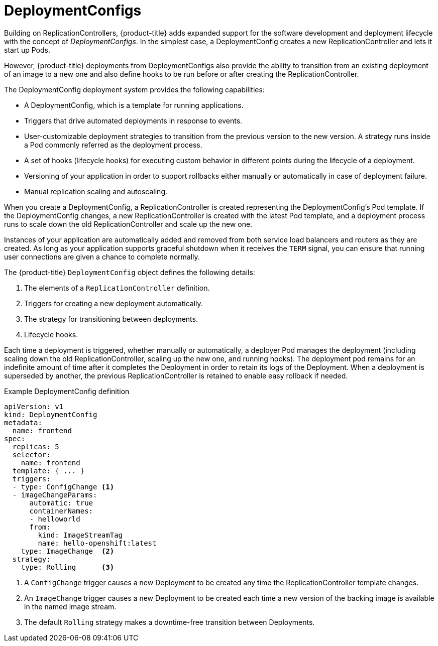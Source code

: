 // Module included in the following assemblies:
//
// * applications_and_projects/deployments/what-deployments-are.adoc

[id='deployments-and-deploymentconfigs-{context}']
= DeploymentConfigs

Building on ReplicationControllers, {product-title} adds expanded support for
the software development and deployment lifecycle with the concept of
_DeploymentConfigs_. In the simplest case, a DeploymentConfig creates a new
ReplicationController and lets it start up Pods.

However, {product-title} deployments from DeploymentConfigs also provide the
ability to transition from an existing deployment of an image to a new one and
also define hooks to be run before or after creating the ReplicationController.

The DeploymentConfig deployment system provides the following capabilities:

- A DeploymentConfig, which is a template for running applications.
- Triggers that drive automated deployments in response to events.
- User-customizable deployment strategies to transition from the previous version
to the new version. A strategy runs inside a Pod commonly referred as the
deployment process.
- A set of hooks (lifecycle hooks) for executing custom behavior in different
points during the lifecycle of a deployment.
- Versioning of your application in order to support rollbacks either manually or
automatically in case of deployment failure.
- Manual replication scaling and autoscaling.

When you create a DeploymentConfig, a ReplicationController is created
representing the DeploymentConfig's Pod template. If the DeploymentConfig
changes, a new ReplicationController is created with the latest Pod template,
and a deployment process runs to scale down the old ReplicationController and
scale up the new one.

Instances of your application are automatically added and removed from both
service load balancers and routers as they are created. As long as your
application supports graceful shutdown when it receives the `TERM` signal, you
can ensure that running user connections are given a chance to complete
normally.

The {product-title} `DeploymentConfig` object defines the following details:

. The elements of a `ReplicationController` definition.
. Triggers for creating a new deployment automatically.
. The strategy for transitioning between deployments.
. Lifecycle hooks.

Each time a deployment is triggered, whether manually or automatically, a
deployer Pod manages the deployment (including scaling down the old
ReplicationController, scaling up the new one, and running hooks). The
deployment pod remains for an indefinite amount of time after it completes the
Deployment in order to retain its logs of the Deployment. When a deployment is
superseded by another, the previous ReplicationController is retained to enable
easy rollback if needed.

.Example DeploymentConfig definition
[source,yaml]
----
apiVersion: v1
kind: DeploymentConfig
metadata:
  name: frontend
spec:
  replicas: 5
  selector:
    name: frontend
  template: { ... }
  triggers:
  - type: ConfigChange <1>
  - imageChangeParams:
      automatic: true
      containerNames:
      - helloworld
      from:
        kind: ImageStreamTag
        name: hello-openshift:latest
    type: ImageChange  <2>
  strategy:
    type: Rolling      <3>
----
<1> A `ConfigChange` trigger causes a new Deployment to be created any time the ReplicationController template changes.
<2> An `ImageChange` trigger causes a new Deployment to be created each time a new version of the backing image is available in the named image stream.
<3> The default `Rolling` strategy makes a downtime-free transition between Deployments.
